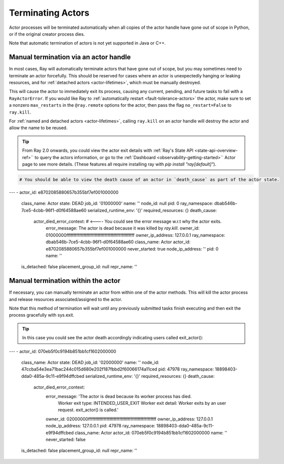 Terminating Actors
==================

Actor processes will be terminated automatically when all copies of the
actor handle have gone out of scope in Python, or if the original creator
process dies.

Note that automatic termination of actors is not yet supported in Java or C++.

.. _ray-kill-actors:

Manual termination via an actor handle
^^^^^^^^^^^^^^^^^^^^^^^^^^^^^^^^^^^^^^

In most cases, Ray will automatically terminate actors that have gone out of
scope, but you may sometimes need to terminate an actor forcefully. This should
be reserved for cases where an actor is unexpectedly hanging or leaking
resources, and for :ref:`detached actors <actor-lifetimes>`, which must be
manually destroyed.

.. tab-set::

    .. tab-item:: Python

        .. testcode::

            import ray

            @ray.remote
            class Actor:
                pass

            actor_handle = Actor.remote()

            ray.kill(actor_handle)
            # This will not go through the normal Python sys.exit
            # teardown logic, so any exit handlers installed in
            # the actor using ``atexit`` will not be called.


    .. tab-item:: Java

        .. code-block:: java

            actorHandle.kill();
            // This will not go through the normal Java System.exit teardown logic, so any
            // shutdown hooks installed in the actor using ``Runtime.addShutdownHook(...)`` will
            // not be called.

    .. tab-item:: C++

        .. code-block:: c++

            actor_handle.Kill();
            // This will not go through the normal C++ std::exit
            // teardown logic, so any exit handlers installed in
            // the actor using ``std::atexit`` will not be called.


This will cause the actor to immediately exit its process, causing any current,
pending, and future tasks to fail with a ``RayActorError``. If you would like
Ray to :ref:`automatically restart <fault-tolerance-actors>` the actor, make sure to set a nonzero
``max_restarts`` in the ``@ray.remote`` options for the actor, then pass the
flag ``no_restart=False`` to ``ray.kill``.

For :ref:`named and detached actors <actor-lifetimes>`, calling ``ray.kill`` on
an actor handle will destroy the actor and allow the name to be reused.

.. tip::
    
    From Ray 2.0 onwards, you could view the actor exit details with :ref:`Ray's State API <state-api-overview-ref>``  to query the actors information, or go to the :ref:`Dashboard <observability-getting-started>`` Actor page to see more details. (These features all require installing ray with `pip install "ray[default]"`). 

.. code-block:: bash
  # This API is only available when you download Ray via `pip install "ray[default]"`
  ray list actors --detail

.. code-block:: bash

  # You should be able to view the death cause of an actor in `death_cause` as part of the actor state.

---
-   actor_id: e8702085880657b355bf7ef001000000
    class_name: Actor
    state: DEAD
    job_id: '01000000'
    name: ''
    node_id: null
    pid: 0
    ray_namespace: dbab546b-7ce5-4cbb-96f1-d0f64588ae60
    serialized_runtime_env: '{}'
    required_resources: {}
    death_cause:
        actor_died_error_context: # <---- You could see the error message w.r.t why the actor exits. 
            error_message: The actor is dead because it was killed by `ray.kill`.
            owner_id: 01000000ffffffffffffffffffffffffffffffffffffffffffffffff
            owner_ip_address: 127.0.0.1
            ray_namespace: dbab546b-7ce5-4cbb-96f1-d0f64588ae60
            class_name: Actor
            actor_id: e8702085880657b355bf7ef001000000
            never_started: true
            node_ip_address: ''
            pid: 0
            name: ''
    is_detached: false
    placement_group_id: null
    repr_name: ''


Manual termination within the actor
^^^^^^^^^^^^^^^^^^^^^^^^^^^^^^^^^^^

If necessary, you can manually terminate an actor from within one of the actor methods.
This will kill the actor process and release resources associated/assigned to the actor.

.. tab-set::

    .. tab-item:: Python

        .. testcode::

            @ray.remote
            class Actor:
                def exit(self):
                    ray.actor.exit_actor()

            actor = Actor.remote()
            actor.exit.remote()

        This approach should generally not be necessary as actors are automatically garbage
        collected. The ``ObjectRef`` resulting from the task can be waited on to wait
        for the actor to exit (calling ``ray.get()`` on it will raise a ``RayActorError``).

    .. tab-item:: Java

        .. code-block:: java

            Ray.exitActor();

        Garbage collection for actors haven't been implemented yet, so this is currently the
        only way to terminate an actor gracefully. The ``ObjectRef`` resulting from the task
        can be waited on to wait for the actor to exit (calling ``ObjectRef::get`` on it will
        throw a ``RayActorException``).

    .. tab-item:: C++

        .. code-block:: c++

            ray::ExitActor();

        Garbage collection for actors haven't been implemented yet, so this is currently the
        only way to terminate an actor gracefully. The ``ObjectRef`` resulting from the task
        can be waited on to wait for the actor to exit (calling ``ObjectRef::Get`` on it will
        throw a ``RayActorException``).

Note that this method of termination will wait until any previously submitted
tasks finish executing and then exit the process gracefully with sys.exit.


.. tip::
    
    In this case you could see the actor death accordingly indicating users called exit_actor():

.. code-block:: bash
  # This API is only available when you download Ray via `pip install "ray[default]"`
  ray list actors --detail

.. code-block:: bash
---
-   actor_id: 070eb5f0c9194b851bb1cf1602000000
    class_name: Actor
    state: DEAD
    job_id: '02000000'
    name: ''
    node_id: 47ccba54e3ea71bac244c015d680e202f187fbbd2f60066174a11ced
    pid: 47978
    ray_namespace: 18898403-dda0-485a-9c11-e9f94dffcbed
    serialized_runtime_env: '{}'
    required_resources: {}
    death_cause:
        actor_died_error_context:
            error_message: 'The actor is dead because its worker process has died.
                Worker exit type: INTENDED_USER_EXIT Worker exit detail: Worker exits
                by an user request. exit_actor() is called.'
            owner_id: 02000000ffffffffffffffffffffffffffffffffffffffffffffffff
            owner_ip_address: 127.0.0.1
            node_ip_address: 127.0.0.1
            pid: 47978
            ray_namespace: 18898403-dda0-485a-9c11-e9f94dffcbed
            class_name: Actor
            actor_id: 070eb5f0c9194b851bb1cf1602000000
            name: ''
            never_started: false
    is_detached: false
    placement_group_id: null
    repr_name: ''